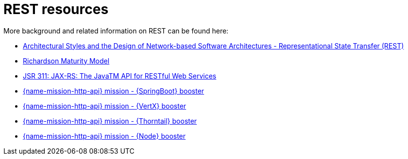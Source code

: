 [id='rest-resources_{context}']
= REST resources

More background and related information on REST can be found here:

* link:https://www.ics.uci.edu/~fielding/pubs/dissertation/rest_arch_style.htm[Architectural Styles and
the Design of Network-based Software Architectures - Representational State Transfer (REST)]

* link:https://martinfowler.com/articles/richardsonMaturityModel.html[Richardson Maturity Model]

ifndef::built-for-nodejs[* link:https://www.jcp.org/en/jsr/detail?id=311[JSR 311: JAX-RS: The JavaTM API for RESTful Web Services]]

ifdef::built-for-nodejs[* link:https://expressjs.com/[Express Web Framework]]

ifdef::built-for-spring-boot[* link:https://spring.io/guides/gs/rest-service/[Building a RESTful Service with Spring]]

ifdef::built-for-vertx[* link:http://vertx.io/blog/some-rest-with-vert-x/[Some Rest with {VertX}]]

ifdef::built-for-thorntail[* link:http://resteasy.jboss.org/docs.html[RESTEasy Documentation]]

ifndef::built-for-spring-boot[* link:{link-mission-http-api-spring-boot}[{name-mission-http-api} mission - {SpringBoot} booster]]

ifndef::built-for-vertx[* link:{link-mission-http-api-vertx}[{name-mission-http-api} mission - {VertX} booster]]

ifndef::built-for-thorntail[* link:{link-mission-http-api-wf-swarm}[{name-mission-http-api} mission - {Thorntail} booster]]

ifndef::built-for-nodejs[* link:{link-mission-http-api-nodejs}[{name-mission-http-api} mission - {Node} booster]]


